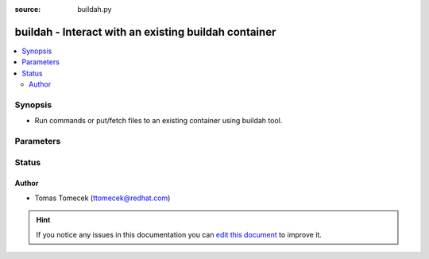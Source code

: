 :source: buildah.py


.. _buildah_connection:


buildah - Interact with an existing buildah container
+++++++++++++++++++++++++++++++++++++++++++++++++++++

.. versionadded:: 2.4

.. contents::
   :local:
   :depth: 2


Synopsis
--------
- Run commands or put/fetch files to an existing container using buildah tool.




Parameters
----------

.. raw:: html

    <table  border=0 cellpadding=0 class="documentation-table">
        <tr>
            <th colspan="1">Parameter</th>
            <th>Choices/<font color="blue">Defaults</font></th>
                            <th>Configuration</th>
                        <th width="100%">Comments</th>
        </tr>
                    <tr>
                                                                <td colspan="1">
                    <b>remote_addr</b>
                                                                            </td>
                                <td>
                                                                                                                                                                    <b>Default:</b><br/><div style="color: blue">inventory_hostname</div>
                                    </td>
                                                    <td>
                                                                                                                                    <div>var: ansible_host</div>
                                                                        </td>
                                                <td>
                                                                        <div>The ID of the container you want to access.</div>
                                                                                </td>
            </tr>
                                <tr>
                                                                <td colspan="1">
                    <b>remote_user</b>
                                                                            </td>
                                <td>
                                                                                                                                                            </td>
                                                    <td>
                                                    <div> ini entries:
                                                                    <p>[defaults ]<br>remote_user = VALUE</p>
                                                            </div>
                                                                                                            <div>env:ANSIBLE_REMOTE_USER</div>
                                                                                                                                        <div>var: ansible_user</div>
                                                                        </td>
                                                <td>
                                                                        <div>User specified via name or ID which is used to execute commands inside the container.</div>
                                                                                </td>
            </tr>
                        </table>
    <br/>







Status
------




Author
~~~~~~

- Tomas Tomecek (ttomecek@redhat.com)


.. hint::
    If you notice any issues in this documentation you can `edit this document <https://github.com/ansible/ansible/edit/devel/lib/ansible/plugins/connection/buildah.py>`_ to improve it.
